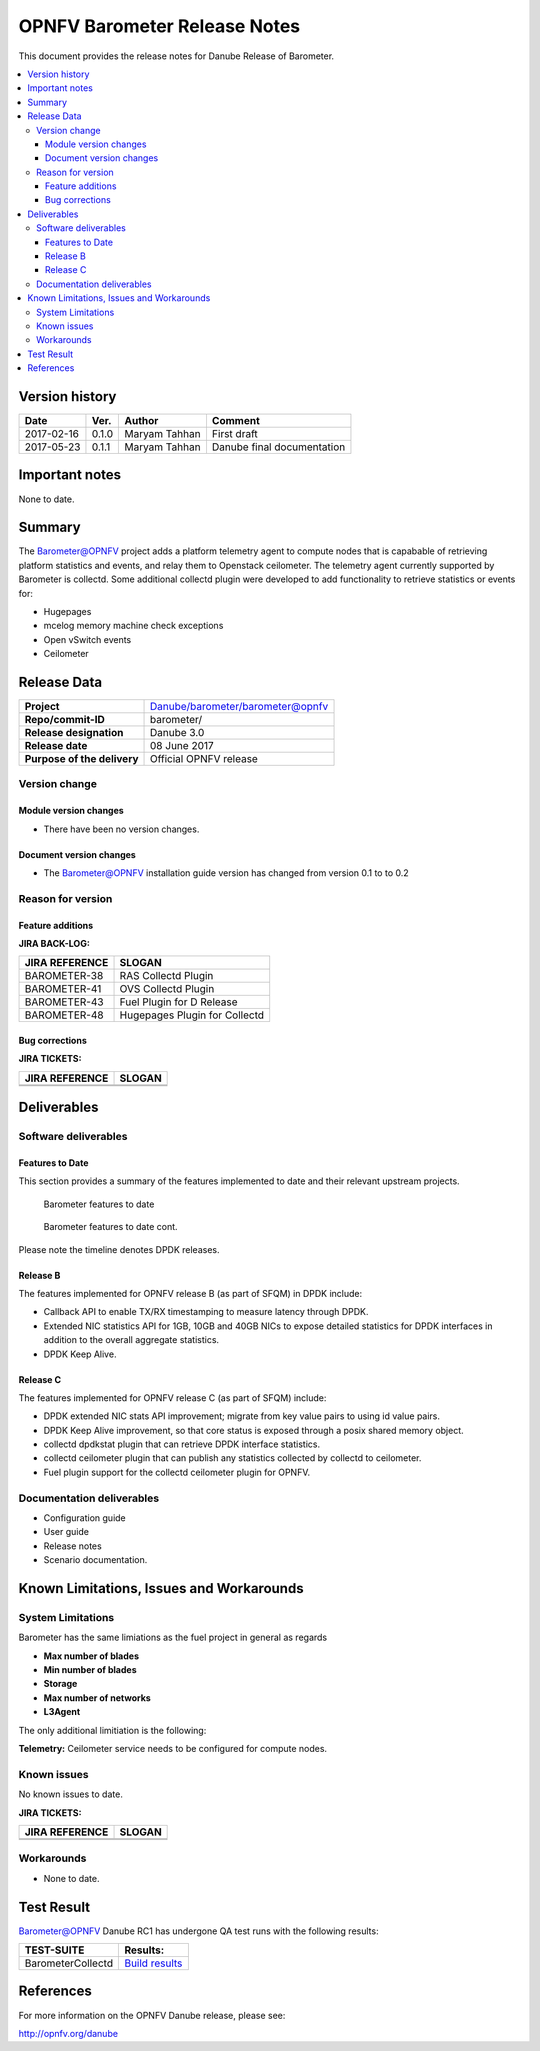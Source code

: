 .. This work is licensed under a Creative Commons Attribution 4.0 International License.
.. http://creativecommons.org/licenses/by/4.0

======================================================================
OPNFV Barometer Release Notes
======================================================================

This document provides the release notes for Danube Release of Barometer.

.. contents::
   :depth: 3
   :local:


Version history
------------------

+--------------------+--------------------+--------------------+--------------------+
| **Date**           | **Ver.**           | **Author**         | **Comment**        |
|                    |                    |                    |                    |
+--------------------+--------------------+--------------------+--------------------+
| 2017-02-16         | 0.1.0              | Maryam Tahhan      | First draft        |
|                    |                    |                    |                    |
+--------------------+--------------------+--------------------+--------------------+
| 2017-05-23         | 0.1.1              | Maryam Tahhan      | Danube final       |
|                    |                    |                    | documentation      |
+--------------------+--------------------+--------------------+--------------------+
Important notes
-----------------
None to date.

Summary
------------
The Barometer@OPNFV project adds a platform telemetry agent to compute nodes
that is capabable of retrieving platform statistics and events, and relay them
to Openstack ceilometer. The telemetry agent currently supported by Barometer
is collectd. Some additional collectd plugin were developed to add functionality
to retrieve statistics or events for:

- Hugepages
- mcelog memory machine check exceptions
- Open vSwitch events
- Ceilometer

Release Data
---------------

+--------------------------------------+--------------------------------------+
| **Project**                          | Danube/barometer/barometer@opnfv     |
|                                      |                                      |
+--------------------------------------+--------------------------------------+
| **Repo/commit-ID**                   | barometer/                           |
|                                      |                                      |
+--------------------------------------+--------------------------------------+
| **Release designation**              | Danube 3.0                           |
|                                      |                                      |
+--------------------------------------+--------------------------------------+
| **Release date**                     |  08 June 2017                        |
|                                      |                                      |
+--------------------------------------+--------------------------------------+
| **Purpose of the delivery**          | Official OPNFV release               |
|                                      |                                      |
+--------------------------------------+--------------------------------------+

Version change
^^^^^^^^^^^^^^^^

Module version changes
~~~~~~~~~~~~~~~~~~~~~~~~~~~~~~

- There have been no version changes.

Document version changes
~~~~~~~~~~~~~~~~~~~~~~~~~~~~~~~~
- The Barometer@OPNFV installation guide version has changed from version 0.1 to to 0.2

Reason for version
^^^^^^^^^^^^^^^^^^^^
Feature additions
~~~~~~~~~~~~~~~~~~~~~~~

**JIRA BACK-LOG:**

+--------------------------------------+--------------------------------------+
| **JIRA REFERENCE**                   | **SLOGAN**                           |
|                                      |                                      |
+--------------------------------------+--------------------------------------+
| BAROMETER-38                         | RAS Collectd Plugin                  |
|                                      |                                      |
+--------------------------------------+--------------------------------------+
| BAROMETER-41                         | OVS Collectd Plugin                  |
|                                      |                                      |
+--------------------------------------+--------------------------------------+
| BAROMETER-43                         | Fuel Plugin for D Release            |
|                                      |                                      |
+--------------------------------------+--------------------------------------+
| BAROMETER-48                         | Hugepages Plugin for Collectd        |
|                                      |                                      |
+--------------------------------------+--------------------------------------+

Bug corrections
~~~~~~~~~~~~~~~~~~~~~

**JIRA TICKETS:**

+--------------------------------------+--------------------------------------+
| **JIRA REFERENCE**                   | **SLOGAN**                           |
|                                      |                                      |
+--------------------------------------+--------------------------------------+
|                                      |                                      |
|                                      |                                      |
+--------------------------------------+--------------------------------------+
|                                      |                                      |
|                                      |                                      |
+--------------------------------------+--------------------------------------+

Deliverables
----------------

Software deliverables
^^^^^^^^^^^^^^^^^^^^^^^

Features to Date
~~~~~~~~~~~~~~~~

This section provides a summary of the features implemented to date and their
relevant upstream projects.

.. Figure:: Features_to_date1.png

   Barometer features to date

.. Figure:: Features_to_date2.png

   Barometer features to date cont.

Please note the timeline denotes DPDK releases.

Release B
~~~~~~~~~~
The features implemented for OPNFV release B (as part of SFQM) in DPDK include:

* Callback API to enable TX/RX timestamping to measure latency through DPDK.
* Extended NIC statistics API for 1GB, 10GB and 40GB NICs to expose detailed
  statistics for DPDK interfaces in addition to the overall aggregate statistics.
* DPDK Keep Alive.

Release C
~~~~~~~~~~
The features implemented for OPNFV release C (as part of SFQM) include:

* DPDK extended NIC stats API improvement; migrate from key value pairs to
  using id value pairs.
* DPDK Keep Alive improvement, so that core status is exposed through a posix
  shared memory object.
* collectd dpdkstat plugin that can retrieve DPDK interface statistics.
* collectd ceilometer plugin that can publish any statistics collected by
  collectd to ceilometer.
* Fuel plugin support for the collectd ceilometer plugin for OPNFV.

Documentation deliverables
^^^^^^^^^^^^^^^^^^^^^^^^^^^^^

- Configuration guide
- User guide
- Release notes
- Scenario documentation.

Known Limitations, Issues and Workarounds
--------------------------------------------

System Limitations
^^^^^^^^^^^^^^^^^^^^

Barometer has the same limiations as the fuel project in general as regards

- **Max number of blades**

- **Min number of blades**

- **Storage**

- **Max number of networks**

- **L3Agent**

The only additional limitiation is the following:

**Telemetry:** Ceilometer service needs to be configured for compute nodes.

Known issues
^^^^^^^^^^^^^^^

No known issues to date.

**JIRA TICKETS:**

+--------------------------------------+--------------------------------------+
| **JIRA REFERENCE**                   | **SLOGAN**                           |
|                                      |                                      |
+--------------------------------------+--------------------------------------+
|                                      |                                      |
|                                      |                                      |
|                                      |                                      |
+--------------------------------------+--------------------------------------+
|                                      |                                      |
|                                      |                                      |
|                                      |                                      |
+--------------------------------------+--------------------------------------+

Workarounds
^^^^^^^^^^^^^^^^^

- None to date.

Test Result
---------------

Barometer@OPNFV Danube RC1 has undergone QA test runs with the following results:

+--------------------------------------+--------------------------------------+
| **TEST-SUITE**                       | **Results:**                         |
|                                      |                                      |
+--------------------------------------+--------------------------------------+
| BarometerCollectd	               | `Build results`_                     |
|                                      |                                      |
|                                      |                                      |
|                                      |                                      |
|                                      |                                      |
+--------------------------------------+--------------------------------------+

References
------------

For more information on the OPNFV Danube release, please see:

http://opnfv.org/danube

.. _Build results: https://build.opnfv.org/ci/view/fuel/job/fuel-os-nosdn-kvm_ovs_dpdk_bar-ha-baremetal-daily-danube/
